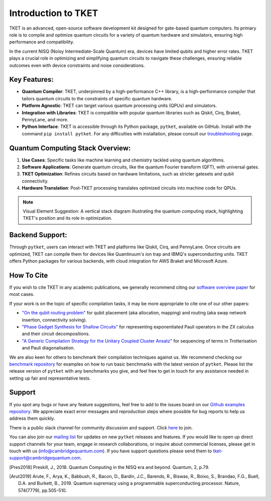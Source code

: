 
Introduction to TKET
=====================

TKET is an advanced, open-source software development kit designed for gate-based quantum computers. Its primary role is to compile and optimize quantum circuits for a variety of quantum hardware and simulators, ensuring high performance and compatibility.


In the current NISQ (Noisy Intermediate-Scale Quantum) era, devices have limited qubits and higher error rates. TKET plays a crucial role in optimizing and simplifying quantum circuits to navigate these challenges, ensuring reliable outcomes even with device constraints and noise considerations.

Key Features:
-------------

- **Quantum Compiler**: TKET, underpinned by a high-performance C++ library, is a high-performance compiler that tailors quantum circuits to the constraints of specific quantum hardware.
- **Platform Agnostic**: TKET can target various quantum processing units (QPUs) and simulators.
- **Integration with Libraries**: TKET is compatible with popular quantum libraries such as Qiskit, Cirq, Braket, PennyLane, and more.
- **Python Interface**: TKET is accessible through its Python package, ``pytket``, available on GitHub. Install with the command ``pip install pytket``. For any difficulties with installation, please consult our `troubleshooting <https://cqcl.github.io/tket/pytket/api/install.html>`_ page.

Quantum Computing Stack Overview:
---------------------------------

1. **Use Cases**: Specific tasks like machine learning and chemistry tackled using quantum algorithms.
2. **Software Applications**: Generate quantum circuits, like the quantum Fourier transform (QFT), with universal gates.
3. **TKET Optimization**: Refines circuits based on hardware limitations, such as stricter gatesets and qubit connectivity.
4. **Hardware Translation**: Post-TKET processing translates optimized circuits into machine code for QPUs.

.. note:: Visual Element Suggestion: A vertical stack diagram illustrating the quantum computing stack, highlighting TKET's position and its role in optimization.

Backend Support:
----------------

Through ``pytket``, users can interact with TKET and platforms like Qiskit, Cirq, and PennyLane. Once circuits are optimized, TKET can compile them for devices like Quantinuum's ion trap and IBMQ's superconducting units. TKET offers Python packages for various backends, with cloud integration for AWS Braket and Microsoft Azure.


How To Cite
-----------

If you wish to cite TKET in any academic publications, we generally recommend citing our `software overview paper <https://doi.org/10.1088/2058-9565/ab8e92>`_ for most cases.

If your work is on the topic of specific compilation tasks, it may be more appropriate to cite one of our other papers:

- `"On the qubit routing problem" <https://doi.org/10.4230/LIPIcs.TQC.2019.5>`_ for qubit placement (aka allocation, mapping) and routing (aka swap network insertion, connectivity solving).
- `"Phase Gadget Synthesis for Shallow Circuits" <https://doi.org/10.4204/EPTCS.318.13>`_ for representing exponentiated Pauli operators in the ZX calculus and their circuit decompositions.
- `"A Generic Compilation Strategy for the Unitary Coupled Cluster Ansatz" <https://arxiv.org/abs/2007.10515>`_ for sequencing of terms in Trotterisation and Pauli diagonalisation.

We are also keen for others to benchmark their compilation techniques against us. We recommend checking our `benchmark repository <https://github.com/CQCL/tket_benchmarking>`_ for examples on how to run basic benchmarks with the latest version of ``pytket``. Please list the release version of ``pytket`` with any benchmarks you give, and feel free to get in touch for any assistance needed in setting up fair and representative tests.

Support
-------

.. Github issues

If you spot any bugs or have any feature suggestions, feel free to add to the issues board on our `Github examples repository <https://github.com/CQCL/pytket>`_. We appreciate exact error messages and reproduction steps where possible for bug reports to help us address them quickly.

.. For more specific assistance, e-mail tket-support
.. To open up direct support channels or collaboration with teams, e-mail Denise?

There is a public slack channel for community discussion and support. Click `here <https://join.slack.com/t/tketusers/shared_invite/zt-18qmsamj9-UqQFVdkRzxnXCcKtcarLRA>`_ to join.

You can also join our `mailing list <https://list.cambridgequantum.com/cgi-bin/mailman/listinfo/tket-users>`_ for updates on new ``pytket`` releases and features. If you would like to open up direct support channels for your team, engage in research collaborations, or inquire about commercial licenses, please get in touch with us (info@cambridgequantum.com). If you have support questions please send them to tket-support@cambridgequantum.com. 


.. [Pres2018] Preskill, J., 2018. Quantum Computing in the NISQ era and beyond. Quantum, 2, p.79.
.. [Arut2019] Arute, F., Arya, K., Babbush, R., Bacon, D., Bardin, J.C., Barends, R., Biswas, R., Boixo, S., Brandao, F.G., Buell, D.A. and Burkett, B., 2019. Quantum supremacy using a programmable superconducting processor. Nature, 574(7779), pp.505-510.

